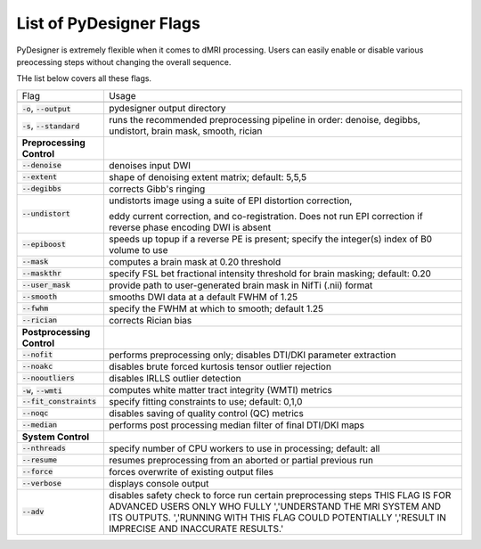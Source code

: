 List of PyDesigner Flags
========================

PyDesigner is extremely flexible when it comes to dMRI processing.
Users can easily enable or disable various preocessing steps without
changing the overall sequence.

THe list below covers all these flags.

+--------------------------------+--------------------------------------------------------------------+
| Flag                           |                                                                    |
|                                | Usage                                                              |
+--------------------------------+--------------------------------------------------------------------+
|                                |                                                                    |
+--------------------------------+--------------------------------------------------------------------+
| :code:`-o`, :code:`--output`   | pydesigner output directory                                        |
+--------------------------------+--------------------------------------------------------------------+
| :code:`-s`, :code:`--standard` |                                                                    |
|                                | runs the recommended preprocessing pipeline in order:              |
|                                | denoise, degibbs, undistort, brain mask, smooth, rician            |
+--------------------------------+--------------------------------------------------------------------+
| **Preprocessing Control**      |                                                                    |
+--------------------------------+--------------------------------------------------------------------+
| :code:`--denoise`              | denoises input DWI                                                 |
+--------------------------------+--------------------------------------------------------------------+
| :code:`--extent`               | shape of denoising extent matrix; default: 5,5,5                   |
+--------------------------------+--------------------------------------------------------------------+
| :code:`--degibbs`              | corrects Gibb's ringing                                            |
+--------------------------------+--------------------------------------------------------------------+
| :code:`--undistort`            |                                                                    |
|                                | undistorts image using a suite of EPI distortion correction,       |
|                                |                                                                    |
|                                | eddy current correction, and co-registration. Does not run EPI     |
|                                | correction if reverse phase encoding DWI is absent                 |
+--------------------------------+--------------------------------------------------------------------+
| :code:`--epiboost`             |                                                                    |
|                                | speeds up topup if a reverse PE is present; specify the integer(s) |
|                                | index of B0 volume to use                                          |
+--------------------------------+--------------------------------------------------------------------+
| :code:`--mask`                 | computes a brain mask at 0.20 threshold                            |
+--------------------------------+--------------------------------------------------------------------+
| :code:`--maskthr`              |                                                                    |
|                                | specify FSL bet fractional intensity threshold for brain masking;  |
|                                | default: 0.20                                                      |
+--------------------------------+--------------------------------------------------------------------+
| :code:`--user_mask`            | provide path to user-generated brain mask in NifTi (.nii) format   |
+--------------------------------+--------------------------------------------------------------------+
| :code:`--smooth`               | smooths DWI data at a default FWHM of 1.25                         |
+--------------------------------+--------------------------------------------------------------------+
| :code:`--fwhm`                 | specify the FWHM at which to smooth; default 1.25                  |
+--------------------------------+--------------------------------------------------------------------+
| :code:`--rician`               | corrects Rician bias                                               |
+--------------------------------+--------------------------------------------------------------------+
| **Postprocessing Control**     |                                                                    |
+--------------------------------+--------------------------------------------------------------------+
| :code:`--nofit`                |                                                                    |
|                                | performs preprocessing only; disables DTI/DKI parameter extraction |
+--------------------------------+--------------------------------------------------------------------+
| :code:`--noakc`                | disables brute forced kurtosis tensor outlier rejection            |
+--------------------------------+--------------------------------------------------------------------+
| :code:`--nooutliers`           | disables IRLLS outlier detection                                   |
+--------------------------------+--------------------------------------------------------------------+
| :code:`-w`, :code:`--wmti`     | computes white matter tract integrity (WMTI) metrics               |
+--------------------------------+--------------------------------------------------------------------+
| :code:`--fit_constraints`      | specify fitting constraints to use; default: 0,1,0                 |
+--------------------------------+--------------------------------------------------------------------+
| :code:`--noqc`                 | disables saving of quality control (QC) metrics                    |
+--------------------------------+--------------------------------------------------------------------+
| :code:`--median`               | performs post processing median filter of final DTI/DKI maps       |
+--------------------------------+--------------------------------------------------------------------+
| **System Control**             |                                                                    |
+--------------------------------+--------------------------------------------------------------------+
| :code:`--nthreads`             | specify number of CPU workers to use in processing; default: all   |
+--------------------------------+--------------------------------------------------------------------+
| :code:`--resume`               | resumes preprocessing from an aborted or partial previous run      |
+--------------------------------+--------------------------------------------------------------------+
| :code:`--force`                | forces overwrite of existing output files                          |
+--------------------------------+--------------------------------------------------------------------+
| :code:`--verbose`              | displays console output                                            |
+--------------------------------+--------------------------------------------------------------------+
| :code:`--adv`                  | disables safety check to force run certain preprocessing steps     |
|                                | THIS FLAG IS FOR ADVANCED USERS ONLY WHO FULLY ','UNDERSTAND       |
|                                | THE MRI SYSTEM AND ITS OUTPUTS. ','RUNNING WITH THIS FLAG          |
|                                | COULD POTENTIALLY ','RESULT IN IMPRECISE AND INACCURATE RESULTS.'  |
+--------------------------------+--------------------------------------------------------------------+